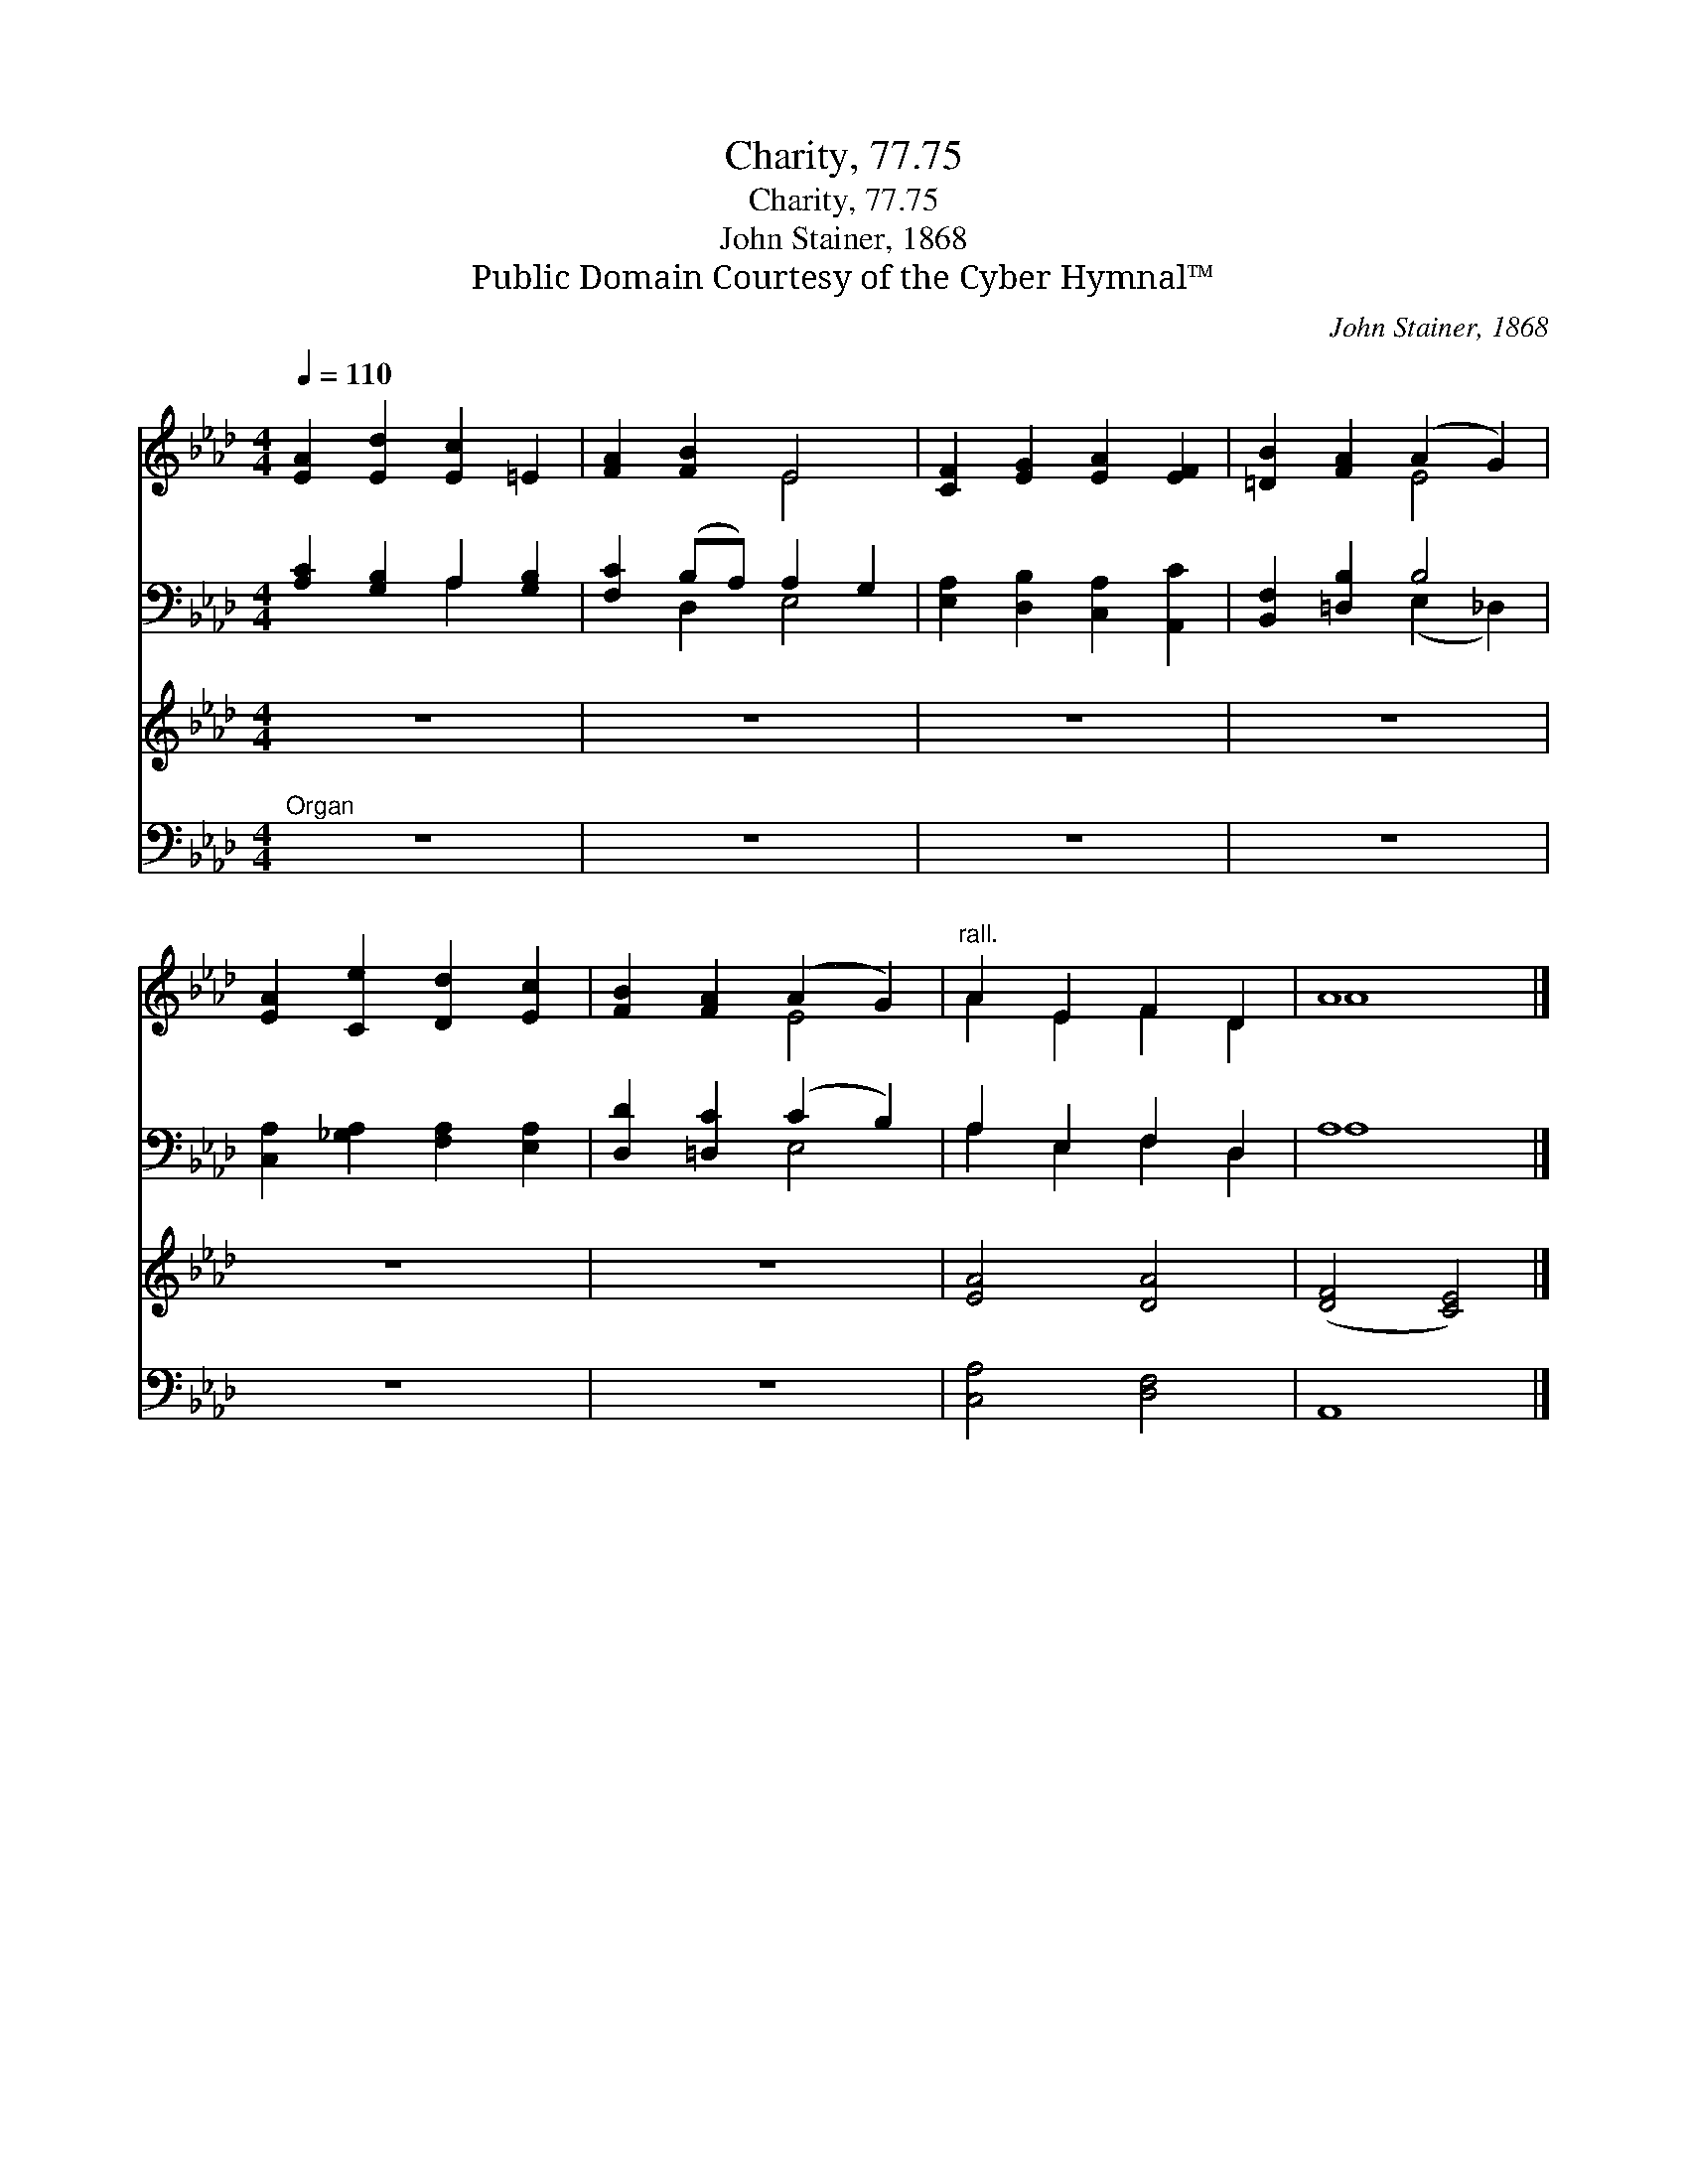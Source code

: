 X:1
T:Charity, 77.75
T:Charity, 77.75
T:John Stainer, 1868
T:Public Domain Courtesy of the Cyber Hymnal™
C:John Stainer, 1868
Z:Public Domain
Z:Courtesy of the Cyber Hymnal™
%%score ( 1 2 ) ( 3 4 ) 5 6
L:1/8
Q:1/4=110
M:4/4
K:Ab
V:1 treble 
V:2 treble 
V:3 bass 
V:4 bass 
V:5 treble 
V:6 bass 
V:1
 [EA]2 [Ed]2 [Ec]2 =E2 | [FA]2 [FB]2 E4 | [CF]2 [EG]2 [EA]2 [EF]2 | [=DB]2 [FA]2 (A2 G2) | %4
 [EA]2 [Ce]2 [Dd]2 [Ec]2 | [FB]2 [FA]2 (A2 G2) |"^rall." A2 E2 F2 D2 | A8 |] %8
V:2
 x8 | x4 E4 | x8 | x4 E4 | x8 | x4 E4 | A2 E2 F2 D2 | A8 |] %8
V:3
 [A,C]2 [G,B,]2 A,2 [G,B,]2 | [F,C]2 (B,A,) A,2 G,2 | [E,A,]2 [D,B,]2 [C,A,]2 [A,,C]2 | %3
 [B,,F,]2 [=D,B,]2 B,4 | [C,A,]2 [_G,A,]2 [F,A,]2 [E,A,]2 | [D,D]2 [=D,C]2 (C2 B,2) | %6
 A,2 E,2 F,2 D,2 | A,8 |] %8
V:4
 x4 A,2 x2 | x2 D,2 E,4 | x8 | x4 (E,2 _D,2) | x8 | x4 E,4 | A,2 E,2 F,2 D,2 | A,8 |] %8
V:5
 z8 | z8 | z8 | z8 | z8 | z8 | [EA]4 [DA]4 | ([DF]4 [CE]4) |] %8
V:6
"^Organ" z8 | z8 | z8 | z8 | z8 | z8 | [C,A,]4 [D,F,]4 | A,,8 |] %8

